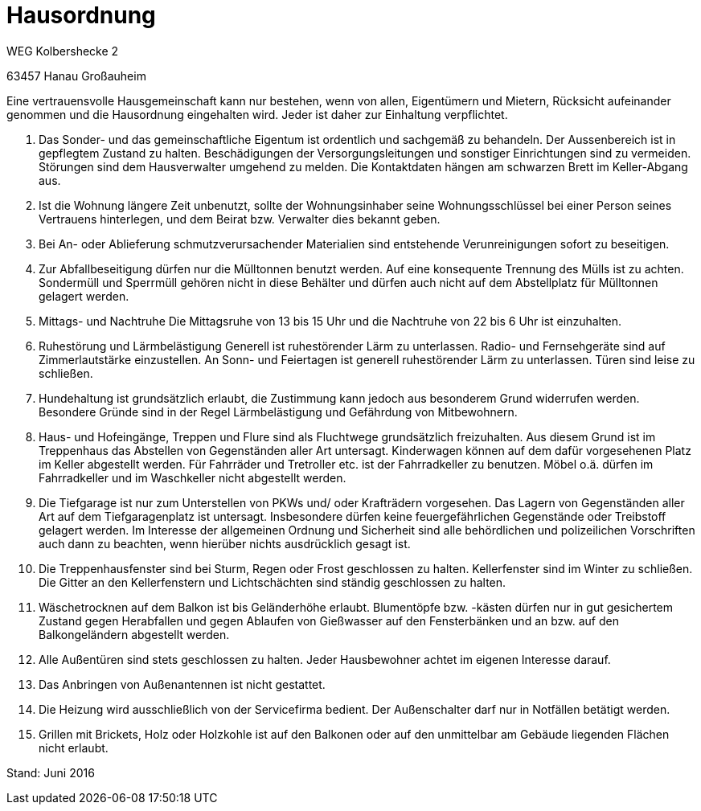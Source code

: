 
= Hausordnung

WEG Kolbershecke 2

63457 Hanau Großauheim

Eine vertrauensvolle Hausgemeinschaft kann nur bestehen, wenn von allen,
Eigentümern und Mietern, Rücksicht aufeinander genommen und die Hausordnung
eingehalten wird. Jeder ist daher zur Einhaltung verpflichtet.

1. Das Sonder- und das gemeinschaftliche Eigentum ist ordentlich und sachgemäß
zu behandeln. Der Aussenbereich ist in gepflegtem Zustand zu halten.
Beschädigungen der Versorgungsleitungen und sonstiger Einrichtungen sind zu
vermeiden.  Störungen sind dem Hausverwalter umgehend zu melden.
Die Kontaktdaten hängen am schwarzen Brett im Keller-Abgang aus.

2. Ist die Wohnung längere Zeit unbenutzt, sollte der Wohnungsinhaber seine
Wohnungsschlüssel bei einer Person seines Vertrauens hinterlegen, und dem Beirat
bzw. Verwalter dies bekannt geben.

3. Bei An- oder Ablieferung schmutzverursachender Materialien sind entstehende
Verunreinigungen sofort zu beseitigen.

4. Zur Abfallbeseitigung dürfen nur die Mülltonnen benutzt werden.
Auf eine konsequente Trennung des Mülls ist zu achten.
Sondermüll und Sperrmüll gehören nicht in diese Behälter und dürfen auch nicht
auf dem Abstellplatz für Mülltonnen gelagert werden.

5. Mittags- und Nachtruhe
Die Mittagsruhe von 13 bis 15 Uhr und die Nachtruhe von 22 bis 6 Uhr ist
einzuhalten.

6. Ruhestörung und Lärmbelästigung
Generell ist ruhestörender Lärm zu unterlassen.
Radio- und Fernsehgeräte sind auf Zimmerlautstärke einzustellen.
An Sonn- und Feiertagen ist generell ruhestörender Lärm zu unterlassen.
Türen sind leise zu schließen.

7. Hundehaltung ist grundsätzlich erlaubt, die Zustimmung kann jedoch aus
besonderem Grund widerrufen werden.
Besondere Gründe sind in der Regel Lärmbelästigung und Gefährdung von
Mitbewohnern.

8. Haus- und Hofeingänge, Treppen und Flure sind als Fluchtwege grundsätzlich
freizuhalten.
Aus diesem Grund ist im Treppenhaus das Abstellen von Gegenständen aller Art
untersagt.
Kinderwagen können auf dem dafür vorgesehenen Platz im Keller abgestellt werden.
Für Fahrräder und Tretroller etc. ist der Fahrradkeller zu benutzen.
Möbel o.ä. dürfen im Fahrradkeller und im Waschkeller nicht abgestellt werden.

9. Die Tiefgarage ist nur zum Unterstellen von PKWs und/ oder Krafträdern
vorgesehen.
Das Lagern von Gegenständen aller Art auf dem Tiefgaragenplatz ist untersagt.
Insbesondere dürfen keine feuergefährlichen Gegenstände oder Treibstoff gelagert
werden.
Im Interesse der allgemeinen Ordnung und Sicherheit sind alle behördlichen und
polizeilichen Vorschriften auch dann zu beachten, wenn hierüber nichts
ausdrücklich gesagt ist.

10. Die Treppenhausfenster sind bei Sturm, Regen oder Frost geschlossen zu
halten.
Kellerfenster sind im Winter zu schließen.
Die Gitter an den Kellerfenstern und Lichtschächten sind ständig geschlossen zu
halten.

11. Wäschetrocknen auf dem Balkon ist bis Geländerhöhe erlaubt.
Blumentöpfe bzw. -kästen dürfen nur in gut gesichertem Zustand gegen Herabfallen
und gegen Ablaufen von Gießwasser auf den Fensterbänken und an bzw. auf den
Balkongeländern abgestellt werden.

12. Alle Außentüren sind stets geschlossen zu halten.
Jeder Hausbewohner achtet im eigenen Interesse darauf.

13. Das Anbringen von Außenantennen ist nicht gestattet.

14. Die Heizung wird ausschließlich von der Servicefirma bedient.
Der Außenschalter darf nur in Notfällen betätigt werden.

15. Grillen mit Brickets, Holz oder Holzkohle ist auf den Balkonen oder auf den
unmittelbar am Gebäude liegenden Flächen nicht erlaubt.

Stand: Juni 2016
